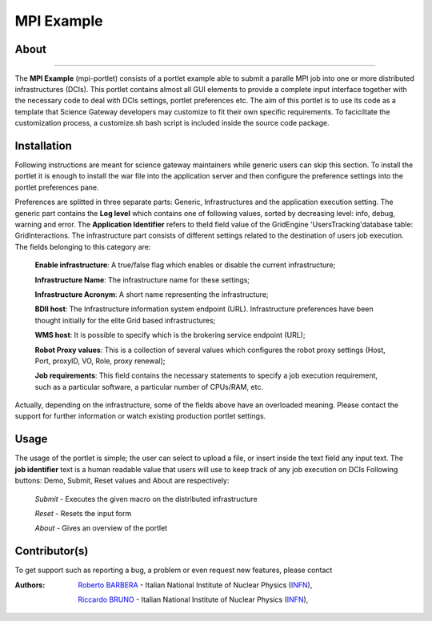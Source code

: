*******************
MPI Example
*******************

============
About
============

.. image:: images/AppLogo.png
   :align: left
   :target: https://gilda.ct.infn.it 
-------------

The **MPI Example** (mpi-portlet) consists of a portlet example able to submit a paralle MPI job into one or more distributed infrastructures (DCIs). This portlet contains almost all GUI elements to provide a complete input interface together with the necessary code to deal with DCIs settings, portlet preferences etc. The aim of this portlet is to use its code as a template that Science Gateway developers may customize to fit their own specific requirements. To faciciltate the customization process, a customize.sh bash script is included inside the source code package.

============
Installation
============
Following instructions are meant for science gateway maintainers while generic users can skip this section.
To install the portlet it is enough to install the war file into the application server and then configure the preference settings into the portlet preferences pane.

Preferences are splitted in three separate parts: Generic, Infrastructures and the application execution setting. 
The generic part contains the **Log level** which contains one of following values, sorted by decreasing level: info, debug, warning and error. 
The **Application Identifier** refers to theId field value of the GridEngine 'UsersTracking'database table: GridInteractions.
The infrastructure part consists of different settings related to the destination of users job execution. The fields belonging to this category are:

 **Enable infrastructure**: A true/false flag which enables or disable the current infrastructure;

 **Infrastructure Name**: The infrastructure name for these settings;   

 **Infrastructure Acronym**: A short name representing the infrastructure;

 **BDII host**: The Infrastructure information system endpoint (URL). Infrastructure preferences have been thought initially for the elite Grid based infrastructures; 

 **WMS host**: It is possible to specify which is the brokering service endpoint (URL);

 **Robot Proxy values**: This is a collection of several values which configures the robot proxy settings (Host, Port, proxyID, VO, Role, proxy renewal);

 **Job requirements**: This field contains the necessary statements to specify a job execution requirement, such as a particular software, a particular number of CPUs/RAM, etc.

.. image:: images/preferences.png

Actually, depending on the infrastructure, some of the fields above have an overloaded meaning. Please contact the support for further information or watch existing production portlet settings.

============
Usage
============
The usage of the portlet is simple; the user can select to upload a file, or insert inside the text field any input text.
The **job identifier** text is a human readable value that users will use to keep track of any job execution on DCIs
Following buttons: Demo, Submit, Reset values and About are respectively:


 *Submit* - Executes the given macro on the distributed infrastructure

 *Reset* - Resets the input form

 *About* - Gives an overview of the portlet


============
Contributor(s)
============
To get support such as reporting a bug, a problem or even request new features, please contact

.. _INFN: http://www.ct.infn.it/

:Authors:
 
 `Roberto BARBERA <mailto:roberto.barbera@ct.infn.it>`_ - Italian National Institute of Nuclear Physics (INFN_),
 
 `Riccardo BRUNO <mailto:riccardo.bruno@ct.infn.it>`_ - Italian National Institute of Nuclear Physics (INFN_),

 

